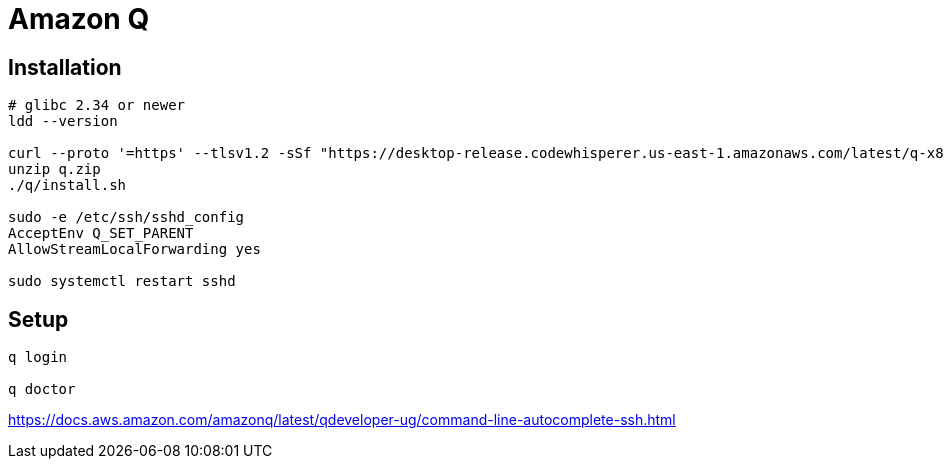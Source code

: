 = Amazon Q

== Installation
----
# glibc 2.34 or newer
ldd --version

curl --proto '=https' --tlsv1.2 -sSf "https://desktop-release.codewhisperer.us-east-1.amazonaws.com/latest/q-x86_64-linux.zip" -o "q.zip"
unzip q.zip
./q/install.sh

sudo -e /etc/ssh/sshd_config
AcceptEnv Q_SET_PARENT
AllowStreamLocalForwarding yes

sudo systemctl restart sshd
----

== Setup
----
q login

q doctor
----


https://docs.aws.amazon.com/amazonq/latest/qdeveloper-ug/command-line-autocomplete-ssh.html
